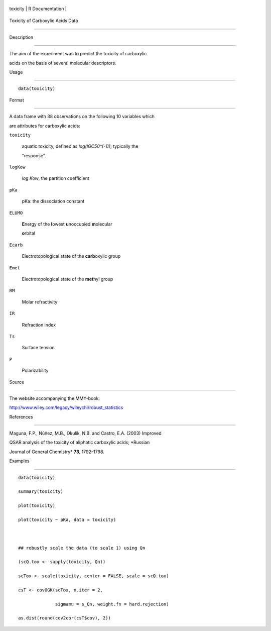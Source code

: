 +------------+-------------------+
| toxicity   | R Documentation   |
+------------+-------------------+

Toxicity of Carboxylic Acids Data
---------------------------------

Description
~~~~~~~~~~~

The aim of the experiment was to predict the toxicity of carboxylic
acids on the basis of several molecular descriptors.

Usage
~~~~~

::

    data(toxicity)

Format
~~~~~~

A data frame with 38 observations on the following 10 variables which
are attributes for carboxylic acids:

``toxicity``
    aquatic toxicity, defined as *log(IGC50^(-1))*; typically the
    “response”.

``logKow``
    *log Kow*, the partition coefficient

``pKa``
    pKa: the dissociation constant

``ELUMO``
    **E**\ nergy of the **l**\ owest **u**\ noccupied **m**\ olecular
    **o**\ rbital

``Ecarb``
    Electrotopological state of the **carb**\ oxylic group

``Emet``
    Electrotopological state of the **met**\ hyl group

``RM``
    Molar refractivity

``IR``
    Refraction index

``Ts``
    Surface tension

``P``
    Polarizability

Source
~~~~~~

The website accompanying the MMY-book:
http://www.wiley.com/legacy/wileychi/robust_statistics

References
~~~~~~~~~~

Maguna, F.P., Núñez, M.B., Okulik, N.B. and Castro, E.A. (2003) Improved
QSAR analysis of the toxicity of aliphatic carboxylic acids; *Russian
Journal of General Chemistry* **73**, 1792–1798.

Examples
~~~~~~~~

::

    data(toxicity)
    summary(toxicity)
    plot(toxicity)
    plot(toxicity ~ pKa, data = toxicity)

    ## robustly scale the data (to scale 1) using Qn
    (scQ.tox <- sapply(toxicity, Qn))
    scTox <- scale(toxicity, center = FALSE, scale = scQ.tox)
    csT <- covOGK(scTox, n.iter = 2,
                  sigmamu = s_Qn, weight.fn = hard.rejection)
    as.dist(round(cov2cor(csT$cov), 2))
